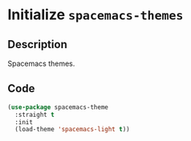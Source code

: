 * Initialize =spacemacs-themes=
** Description
Spacemacs themes.
** Code
#+begin_src emacs-lisp
  (use-package spacemacs-theme
	:straight t
	:init
	(load-theme 'spacemacs-light t))
#+end_src
